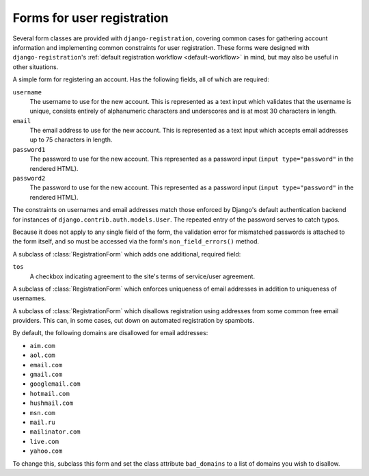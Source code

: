 .. _forms:
.. module:: registration.forms

Forms for user registration
===========================

Several form classes are provided with ``django-registration``,
covering common cases for gathering account information and
implementing common constraints for user registration. These forms
were designed with ``django-registration``'s :ref:`default
registration workflow <default-workflow>` in mind, but may also be
useful in other situations.


.. class:: RegistrationForm

   A simple form for registering an account. Has the following fields,
   all of which are required:

   ``username``
       The username to use for the new account. This is represented as
       a text input which validates that the username is unique,
       consists entirely of alphanumeric characters and underscores
       and is at most 30 characters in length.

   ``email``
      The email address to use for the new account. This is
      represented as a text input which accepts email addresses up to
      75 characters in length.

   ``password1``
      The password to use for the new account. This represented as a
      password input (``input type="password"`` in the rendered HTML).

   ``password2``
      The password to use for the new account. This represented as a
      password input (``input type="password"`` in the rendered HTML).

   The constraints on usernames and email addresses match those
   enforced by Django's default authentication backend for instances
   of ``django.contrib.auth.models.User``. The repeated entry of the
   password serves to catch typos.

   Because it does not apply to any single field of the form, the
   validation error for mismatched passwords is attached to the form
   itself, and so must be accessed via the form's
   ``non_field_errors()`` method.


.. class:: RegistrationFormTermsOfService

   A subclass of :class:`RegistrationForm` which adds one additional,
   required field:

   ``tos``
       A checkbox indicating agreement to the site's terms of
       service/user agreement.


.. class:: RegistrationFormUniqueEmail

   A subclass of :class:`RegistrationForm` which enforces uniqueness
   of email addresses in addition to uniqueness of usernames.


.. class:: RegistrationFormNoFreeEmail

   A subclass of :class:`RegistrationForm` which disallows
   registration using addresses from some common free email
   providers. This can, in some cases, cut down on automated
   registration by spambots.

   By default, the following domains are disallowed for email
   addresses:

   * ``aim.com``

   * ``aol.com``

   * ``email.com``

   * ``gmail.com``

   * ``googlemail.com``

   * ``hotmail.com``

   * ``hushmail.com``

   * ``msn.com``

   * ``mail.ru``

   * ``mailinator.com``

   * ``live.com``

   * ``yahoo.com``

   To change this, subclass this form and set the class attribute
   ``bad_domains`` to a list of domains you wish to disallow.
